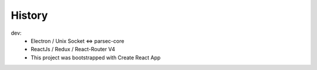 =======
History
=======

dev:
  - Electron / Unix Socket <=> parsec-core
  - ReactJs / Redux / React-Router V4
  - This project was bootstrapped with Create React App
